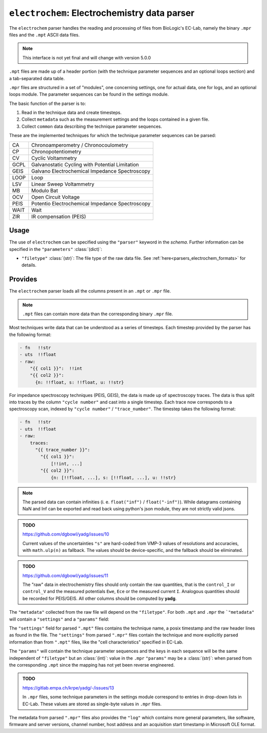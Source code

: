``electrochem``: Electrochemistry data parser
=============================================
The ``electrochem`` parser handles the reading and processing of files from
BioLogic's EC-Lab, namely the binary ``.mpr`` files and the ``.mpt``
ASCII data files.

.. note::

    This interface is not yet final and will change with version 5.0.0

``.mpt`` files are made up of a header portion (with the technique
parameter sequences and an optional loops section) and a tab-separated
data table.

``.mpr`` files are structured in a set of "modules", one concerning
settings, one for actual data, one for logs, and an optional loops
module. The parameter sequences can be found in the settings module.

The basic function of the parser is to:

#. Read in the technique data and create timesteps.
#. Collect ``metadata`` such as the measurement settings and the loops
   contained in a given file.
#. Collect ``common`` data describing the technique parameter sequences.

These are the implemented techniques for which the technique parameter
sequences can be parsed:

+------+-------------------------------------------------+
| CA   | Chronoamperometry / Chronocoulometry            |
+------+-------------------------------------------------+
| CP   | Chronopotentiometry                             |
+------+-------------------------------------------------+
| CV   | Cyclic Voltammetry                              |
+------+-------------------------------------------------+
| GCPL | Galvanostatic Cycling with Potential Limitation |
+------+-------------------------------------------------+
| GEIS | Galvano Electrochemical Impedance Spectroscopy  |
+------+-------------------------------------------------+
| LOOP | Loop                                            |
+------+-------------------------------------------------+
| LSV  | Linear Sweep Voltammetry                        |
+------+-------------------------------------------------+
| MB   | Modulo Bat                                      |
+------+-------------------------------------------------+
| OCV  | Open Circuit Voltage                            |
+------+-------------------------------------------------+
| PEIS | Potentio Electrochemical Impedance Spectroscopy |
+------+-------------------------------------------------+
| WAIT | Wait                                            |
+------+-------------------------------------------------+
| ZIR  | IR compensation (PEIS)                          |
+------+-------------------------------------------------+

Usage
-----
The use of ``electrochem`` can be specified using the ``"parser"`` keyword in
the `schema`. Further information can be specified in the
``"parameters"`` :class:`(dict)`:

- ``"filetype"`` :class:`(str)`: The file type of the raw data file.
  See :ref:`here<parsers_electrochem_formats>` for details.

.. _parsers_electrochem_provides:

Provides
--------
The ``electrochem`` parser loads all the columns present in an ``.mpt`` or
``.mpr`` file.

.. note::

    ``.mpt`` files can contain more data than the corresponding binary
    ``.mpr`` file.

Most techniques write data that can be understood as a series of
timesteps. Each timestep provided by the parser has the following
format:

.. code-block:: yaml

    - fn   !!str
    - uts  !!float
    - raw:
        "{{ col1 }}":  !!int
        "{{ col2 }}":
          {n: !!float, s: !!float, u: !!str}

For impedance spectroscopy techniques (PEIS, GEIS), the data is made up
of spectroscopy traces. The data is thus split into traces by the column
``"cycle number"`` and cast into a single timestep. Each trace now
corresponds to a spectroscopy scan, indexed by ``"cycle number"`` / 
``"trace_number"``. The timestep takes the following format:

.. code-block:: yaml

    - fn   !!str
    - uts  !!float
    - raw:
        traces:
          "{{ trace_number }}":
            "{{ col1 }}":
                [!!int, ...]
            "{{ col2 }}":
                {n: [!!float, ...], s: [!!float, ...], u: !!str}

.. note::

    The parsed data can contain infinities (i. e. ``float("inf")`` /
    ``float("-inf")``). While datagrams containing NaN and Inf can be
    exported and read back using python's json module, they are not
    strictly valid jsons.

.. admonition:: TODO

    https://github.com/dgbowl/yadg/issues/10

    Current values of the uncertainties ``"s"`` are hard-coded from VMP-3 values
    of resolutions and accuracies, with ``math.ulp(n)`` as fallback. The values 
    should be device-specific, and the fallback should be eliminated.

.. admonition:: TODO

    https://github.com/dgbowl/yadg/issues/11

    The "raw" data in electrochemistry files should only contain the raw quantities,
    that is the ``control_I`` or ``control_V`` and the measured potentials ``Ewe``,
    ``Ece`` or the measured current ``I``. Analogous quantities should be recorded
    for PEIS/GEIS. All other columns should be computed by **yadg**.


The ``"metadata"`` collected from the raw file will depend on the
``"filetype"``. For both ``.mpt`` and ``.mpr`` the ```"metadata"`` will
contain a ``"settings"`` and a ``"params"`` field:

The ``"settings"`` field for parsed ``".mpt"`` files contains the
technique name, a posix timestamp and the raw header lines as found in
the file. The ``"settings"`` from parsed ``".mpr"`` files contain the
technique and more explicitly parsed information than from ``".mpt"``
files, like the "cell characteristics" specified in EC-Lab.

The ``"params"`` will contain the technique parameter sequences and the
keys in each sequence will be the same independent of ``"filetype"`` but
an :class:`(int)`: value in the ``.mpr`` ``"params"`` may be a
:class:`(str)`: when parsed from the corresponding ``.mpt`` since the
mapping has not yet been reverse engineered.

.. admonition:: TODO

    https://gitlab.empa.ch/krpe/yadg/-/issues/13

    In ``.mpr`` files, some technique parameters in the settings module
    correspond to entries in drop-down lists in EC-Lab. These values are
    stored as single-byte values in ``.mpr`` files.

The metadata from parsed ``".mpr"`` files also provides the ``"log"``
which contains more general parameters, like software, firmware and
server versions, channel number, host address and an acquisition start
timestamp in Microsoft OLE format.
